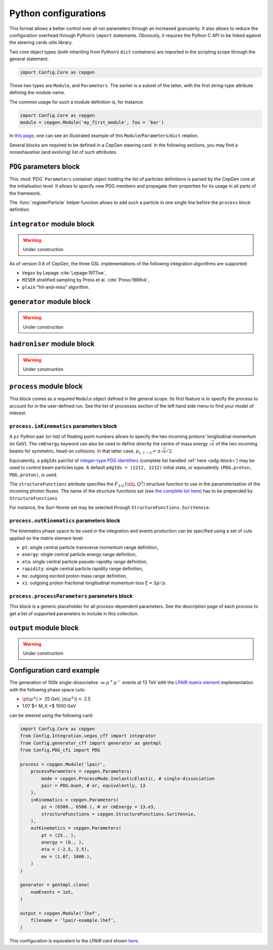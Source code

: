 =====================
Python configurations
=====================

This format allows a better control over all run parameters through an increased granularity.
It also allows to reduce the configuration overhead through Python’s ``import`` statements.
Obviously, it requires the Python C API to be linked against the steering cards utils library.

Two core object types (both inheriting from Python’s ``dict`` containers) are imported in the scripting scope through the general statement:

.. code:: python

   import Config.Core as cepgen

These two types are ``Module``, and ``Parameters``.
The earlier is a subset of the latter, with the first string-type attribute defining the module name.

The common usage for such a module definition is, for instance:

.. code:: python

   import Config.Core as cepgen
   module = cepgen.Module('my_first_module', foo = 'bar')

In `this page <python-containers>`_, one can see an illustrated example of this ``Module``/``Parameters``/``dict`` relation.

Several blocks are required to be defined in a CepGen steering card.
In the following sections, you may find a nonexhaustive (and evolving) list of such attributes.

.. _pdg-block:

``PDG`` parameters block
------------------------

.. doxygennamespace:: Cards::Config::PDG_cfi
   :members:

This :mod:`PDG` ``Parameters`` container object holding the list of particles definitions is parsed by the CepGen core at the initialisation level.
It allows to specify new PDG members and propagate their properties for its usage in all parts of the framework.

The :func:`registerParticle` helper function allows to add such a particle in one single line before the ``process`` block definition.

``integrator`` module block
---------------------------

.. warning:: Under construction

As of version 0.8 of CepGen, the three GSL implementations of the following integration algorithms are supported:

* ``Vegas`` by Lepage :cite:`Lepage:1977sw`,
* ``MISER`` stratified sampling by Press et al. :cite:`Press:1989vk`,
* ``plain`` "hit-and-miss" algorithm.

``generator`` module block
--------------------------

.. warning:: Under construction

``hadroniser`` module block
---------------------------

.. warning:: Under construction

``process`` module block
------------------------

This block comes as a required ``Module`` object defined in the general scope.
Its first feature is to specify the process to account for in the user-defined run.
See the list of processes section of the left hand side menu to find your model of interest.

``process.inKinematics`` parameters block
~~~~~~~~~~~~~~~~~~~~~~~~~~~~~~~~~~~~~~~~~

A ``pz`` Python pair (or list) of floating point numbers allows to specify the two incoming protons’ longitudinal momentum (in GeV).
The ``cmEnergy`` keyword can also be used to define directly the centre of mass energy :math:`\sqrt{s}` of the two incoming beams for symmetric, head-on collisions.
In that latter case, :math:`p _ {z,1-2} = \pm \sqrt{s}/2`.

Equivalently, a ``pdgIds`` pair/list of `integer-type PDG identifiers <http://pdg.lbl.gov/2007/reviews/montecarlorpp.pdf>`_ (complete list handled :ref:`here <pdg-block>`) may be used to control beam particles type.
A default ``pdgIds = (2212, 2212)`` initial state, or equivalently ``(PDG.proton, PDG.proton)``, is used.

.. doxygenclass:: Cards::Config::StructureFunctions_cfi::StructureFunctions
   :members:

The ``structureFunctions`` attribute specifies the :math:`F _ {2/L}(\xbj,Q^2)` structure function to use in the parameterisation of the incoming photon fluxes.
The name of the structure functions set (see `the complete list here </structure-functions>`_) has to be prepended by ``StructureFunctions``

For instance, the *Suri-Yennie* set may be selected through ``StructureFunctions.SuriYennie``.

``process.outKinematics`` parameters block
~~~~~~~~~~~~~~~~~~~~~~~~~~~~~~~~~~~~~~~~~~

The kinematics phase space to be used in the integration and events production can be specified using a set of cuts applied on the matrix element level:

* ``pt``: single central particle transverse momentum range definition,
* ``energy``: single central particle energy range definition,
* ``eta``: single central particle pseudo-rapidity range definition,
* ``rapidity``: single central particle rapidity range definition,
* ``mx``: outgoing excited proton mass range definition,
* ``xi``: outgoing proton fractional longitudinal momentum loss :math:`\xi = \Delta p/p`.

  .. versionadded:: 0.9.2

``process.processParameters`` parameters block
~~~~~~~~~~~~~~~~~~~~~~~~~~~~~~~~~~~~~~~~~~~~~~

This block is a generic placeholder for all process-dependent parameters.
See the description page of each process to get a list of supported parameters to include in this collection.

``output`` module block
---------------------------

.. warning:: Under construction

.. _configuration-card-example:

Configuration card example
--------------------------

The generation of 100k single-dissociative :math:`\gg{\mu^+\mu^-}` events at 13 TeV with the `LPAIR matrix element <processes-lpair>`_ implementation with the following phase space cuts:

* :math:`\pt(\mu^\pm)>` 25 GeV, :math:`\lvert\eta(\mu^\pm)\rvert<` 2.5
* 1.07 $< M_X <$ 1000 GeV

can be steered using the following card:

.. code:: python

   import Config.Core as cepgen
   from Config.Integration.vegas_cff import integrator
   from Config.generator_cff import generator as gentmpl
   from Config.PDG_cfi import PDG

   process = cepgen.Module('lpair',
       processParameters = cepgen.Parameters(
           mode = cepgen.ProcessMode.InelasticElastic, # single-dissociation
           pair = PDG.muon, # or, equivalently, 13
       ),
       inKinematics = cepgen.Parameters(
           pz = (6500., 6500.), # or cmEnergy = 13.e3,
           structureFunctions = cepgen.StructureFunctions.SuriYennie,
       ),
       outKinematics = cepgen.Parameters(
           pt = (25., ),
           energy = (0., ),
           eta = (-2.5, 2.5),
           mx = (1.07, 1000.),
       )
   )

   generator = gentmpl.clone(
       numEvents = 1e5,
   )

   output = cepgen.Module('lhef',
       filename = 'lpair-example.lhef',
   )

This configuration is equivalent to the *LPAIR card* shown `here <cards-lpair#configuration-card-example>`_.
